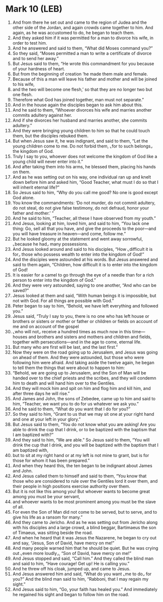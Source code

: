 * Mark 10 (LEB)
:PROPERTIES:
:ID: LEB/41-MRK10
:END:

1. And from there he set out and came to the region of Judea and the other side of the Jordan, and again crowds came together to him. And again, as he was accustomed to do, he began to teach them.
2. And they asked him if it was permitted for a man to divorce his wife, in order to test him.
3. And he answered and said to them, “What did Moses command you?”
4. So they said, “Moses permitted a man to write a certificate of divorce and to send her away.”
5. But Jesus said to them, “He wrote this commandment for you because of your hardness of heart.
6. But from the beginning of creation ‘he made them male and female.
7. Because of this a man will leave his father and mother and will be joined to his wife,
8. and the two will become one flesh,’ so that they are no longer two but one flesh.
9. Therefore what God has joined together, man must not separate.”
10. And in the house again the disciples began to ask him about this.
11. And he said to them, “Whoever divorces his wife and marries another commits adultery against her.
12. And if she divorces her husband and marries another, she commits adultery.”
13. And they were bringing young children to him so that he could touch them, but the disciples rebuked them.
14. But when Jesus saw it, he was indignant, and said to them, “Let the young children come to me. Do not forbid them, ⌞for to such belongs⌟ the kingdom of God.
15. Truly I say to you, whoever does not welcome the kingdom of God like a young child will never enter into it.”
16. And after taking them into his arms, he blessed them, placing his hands on them.
17. And as he was setting out on his way, one individual ran up and knelt down before him and asked him, “Good Teacher, what must I do so that I will inherit eternal life?”
18. So Jesus said to him, “Why do you call me good? No one is good except God alone.
19. You know the commandments: ‘Do not murder, do not commit adultery, do not steal, do not give false testimony, do not defraud, honor your father and mother.’ ”
20. And he said to him, “Teacher, all these I have observed from my youth.”
21. And Jesus, looking at him, loved him, and said to him, “You lack one thing: Go, sell all that you have, and give the proceeds to the poor—and you will have treasure in heaven—and come, follow me.”
22. But he looked gloomy at the statement and went away sorrowful, ⌞because he had⌟ many possessions.
23. And Jesus looked around and said to his disciples, “How ⌞difficult it is for⌟ those who possess wealth to enter into the kingdom of God!”
24. And the disciples were astounded at his words. But Jesus answered and said to them again, “Children, how difficult it is to enter into the kingdom of God!
25. It is easier for a camel to go through the eye of a needle than for a rich person to enter into the kingdom of God.”
26. And they were very astounded, saying to one another, “And who can be saved?”
27. Jesus looked at them and said, “With human beings it is impossible, but not with God. For all things are possible with God.”
28. Peter began to say to him, “Behold, we have left everything and followed you.”
29. Jesus said, “Truly I say to you, there is no one who has left house or brothers or sisters or mother or father or children or fields on account of me and on account of the gospel
30. ⌞who will not⌟ receive a hundred times as much now in this time—houses and brothers and sisters and mothers and children and fields, together with persecutions—and in the age to come, eternal life.
31. But many who are first will be last, and the last first.”
32. Now they were on the road going up to Jerusalem, and Jesus was going on ahead of them. And they were astounded, but those who were following him were afraid. And taking aside the twelve again, he began to tell them the things that were about to happen to him:
33. “Behold, we are going up to Jerusalem, and the Son of Man will be handed over to the chief priests and the scribes, and they will condemn him to death and will hand him over to the Gentiles.
34. And they will mock him and spit on him and flog him and kill him, and after three days he will rise.”
35. And James and John, the sons of Zebedee, came up to him and said to him, “Teacher, we want you to do for us whatever we ask you.”
36. And he said to them, “What do you want that I do for you?”
37. So they said to him, “Grant to us that we may sit one at your right hand and one at your left in your glory.”
38. But Jesus said to them, “You do not know what you are asking! Are you able to drink the cup that I drink, or to be baptized with the baptism that I am baptized with?”
39. And they said to him, “We are able.” So Jesus said to them, “You will drink the cup that I drink, and you will be baptized with the baptism that I am baptized with,
40. but to sit at my right hand or at my left is not mine to grant, but is for those for whom it has been prepared.”
41. And when they heard this, the ten began to be indignant about James and John.
42. And Jesus called them to himself and said to them, “You know that those who are considered to rule over the Gentiles lord it over them, and their people in high positions exercise authority over them.
43. But it is not like this among you! But whoever wants to become great among you must be your servant,
44. and whoever wants to be most prominent among you must be the slave of all.
45. For even the Son of Man did not come to be served, but to serve, and to give his life as a ransom for many.”
46. And they came to Jericho. And as he was setting out from Jericho along with his disciples and a large crowd, a blind beggar, Bartimaeus the son of Timaeus, was sitting beside the road.
47. And when he heard that it was Jesus the Nazarene, he began to cry out and say, “Jesus, Son of David, have mercy on me!”
48. And many people warned him that he should be quiet. But he was crying out ⌞even more loudly⌟, “Son of David, have mercy on me!”
49. And Jesus stopped and said, “Call him.” And they called the blind man and said to him, “Have courage! Get up! He is calling you.”
50. And he threw off his cloak, jumped up, and came to Jesus.
51. And Jesus answered him and said, “What do you want ⌞me to do⌟ for you?” And the blind man said to him, “Rabboni, that I may regain my sight.”
52. And Jesus said to him, “Go, your faith has healed you.” And immediately he regained his sight and began to follow him on the road.
